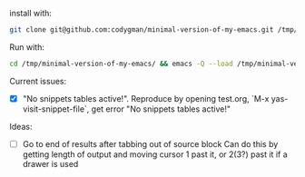 install with:

#+BEGIN_SRC sh
git clone git@github.com:codygman/minimal-version-of-my-emacs.git /tmp/minimal-version-of-my-emacs/
#+END_SRC

Run with:

#+BEGIN_SRC sh
cd /tmp/minimal-version-of-my-emacs/ && emacs -Q --load /tmp/minimal-version-of-my-emacs/dot-emacs.el
#+END_SRC

Current issues:
- [X] "No snippets tables active!". Reproduce by opening test.org, `M-x yas-visit-snippet-file`, get error "No snippets tables active!"

Ideas:
- [ ] Go to end of results after tabbing out of source block
      Can do this by getting length of output and moving cursor 1 past it, or 2(3?) past it if a drawer is used
